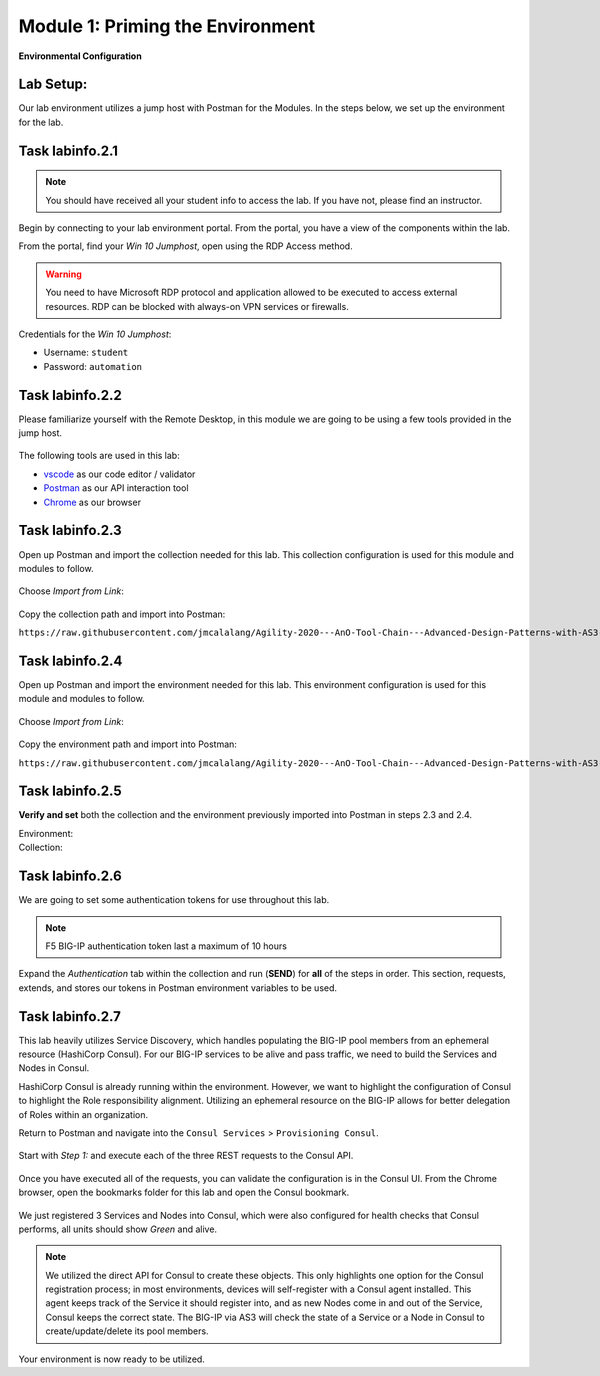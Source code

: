 Module 1: Priming the Environment
=================================

|image1|

**Environmental Configuration**

Lab Setup:
----------

Our lab environment utilizes a jump host with Postman for the Modules. In the steps below, we set up the environment for the lab.

Task |labmodule|\.\ |labnum|\.1
-------------------------------

.. NOTE:: You should have received all your student info to access the lab. If you have not, please find an instructor.

Begin by connecting to your lab environment portal. From the portal, you have a view of the components within the lab.

From the portal, find your `Win 10 Jumphost`, open using the RDP Access method.

.. Warning:: You need to have Microsoft RDP protocol and application allowed to be executed to access external resources. RDP can be blocked with always-on VPN services or firewalls.

Credentials for the `Win 10 Jumphost`:

- Username: ``student``
- Password: ``automation``

Task |labmodule|\.\ |labnum|\.2
-------------------------------

Please familiarize yourself with the Remote Desktop, in this module we are going to be using a few tools provided in the jump host.

  |image2|

The following tools are used in this lab:

- vscode_ as our code editor / validator
- Postman_ as our API interaction tool
- Chrome_ as our browser

Task |labmodule|\.\ |labnum|\.3
-------------------------------

Open up Postman and import the collection needed for this lab. This collection configuration is used for this module and modules to follow.

  |image3|

Choose `Import from Link`:

  |image4|

Copy the collection path and import into Postman:

``https://raw.githubusercontent.com/jmcalalang/Agility-2020---AnO-Tool-Chain---Advanced-Design-Patterns-with-AS3-DO-and-TS/master/files/postman_collections/F5%20Automation%20Toolchain-%20Class.postman_collection.json``

Task |labmodule|\.\ |labnum|\.4
-------------------------------

Open up Postman and import the environment needed for this lab. This environment configuration is used for this module and modules to follow.

  |image3|

Choose `Import from Link`:

  |image4|

Copy the environment path and import into Postman:

``https://raw.githubusercontent.com/jmcalalang/Agility-2020---AnO-Tool-Chain---Advanced-Design-Patterns-with-AS3-DO-and-TS/master/files/postman_collections/F5%20Automation%20Toolchain-%20Class.postman_environment.json``


Task |labmodule|\.\ |labnum|\.5
-------------------------------

**Verify and set** both the collection and the environment previously imported into Postman in steps 2.3 and 2.4.

Environment:
  |image5|

Collection:
  |image6|

Task |labmodule|\.\ |labnum|\.6
-------------------------------

We are going to set some authentication tokens for use throughout this lab.

.. Note:: F5 BIG-IP authentication token last a maximum of 10 hours

Expand the `Authentication` tab within the collection and run (**SEND**) for **all** of the steps in order. This section, requests, extends, and stores our tokens in Postman environment variables to be used.

  |image7|

Task |labmodule|\.\ |labnum|\.7
-------------------------------

This lab heavily utilizes Service Discovery, which handles populating the BIG-IP pool members from an ephemeral resource (HashiCorp Consul). For our BIG-IP services to be alive and pass traffic, we need to build the Services and Nodes in Consul.

HashiCorp Consul is already running within the environment. However, we want to highlight the configuration of Consul to highlight the Role responsibility alignment. Utilizing an ephemeral resource on the BIG-IP allows for better delegation of Roles within an organization.

Return to Postman and navigate into the ``Consul Services`` > ``Provisioning Consul``.

  |image8|

Start with `Step 1:` and execute each of the three REST requests to the Consul API.

  |image9|

Once you have executed all of the requests, you can validate the configuration is in the Consul UI. From the Chrome browser, open the bookmarks folder for this lab and open the Consul bookmark.

  |image10|

We just registered 3 Services and Nodes into Consul, which were also configured for health checks that Consul performs, all units should show `Green` and alive.

  |image11|

.. Note:: We utilized the direct API for Consul to create these objects. This only highlights one option for the Consul registration process; in most environments, devices will self-register with a Consul agent installed. This agent keeps track of the Service it should register into, and as new Nodes come in and out of the Service, Consul keeps the correct state. The BIG-IP via AS3 will check the state of a Service or a Node in Consul to create/update/delete its pool members.

Your environment is now ready to be utilized.

.. |labmodule| replace:: labinfo
.. |labnum| replace:: 2
.. |labdot| replace:: |labmodule|\ .\ |labnum|
.. |labund| replace:: |labmodule|\ _\ |labnum|
.. |labname| replace:: Lab\ |labdot|
.. |labnameund| replace:: Lab\ |labund|

.. |image1| image:: images/image1.png
   :width: 200px
.. |image2| image:: images/image2.png
   :width: 80%
.. |image3| image:: images/image3.png
   :width: 75%
.. |image4| image:: images/image4.png
   :width: 30%
.. |image5| image:: images/image5.png
   :width: 30%
.. |image6| image:: images/image6.png
   :width: 30%
.. |image7| image:: images/image7.png
   :width: 100%
.. |image8| image:: images/image8.png
   :width: 50%
.. |image9| image:: images/image9.png
   :width: 75%
.. |image10| image:: images/image10.png
   :width: 75%
.. |image11| image:: images/image11.png
   :width: 75%

.. _vscode: https://code.visualstudio.com/
.. _Postman: https://www.getpostman.com
.. _Chrome: https://www.google.com/chrome/
